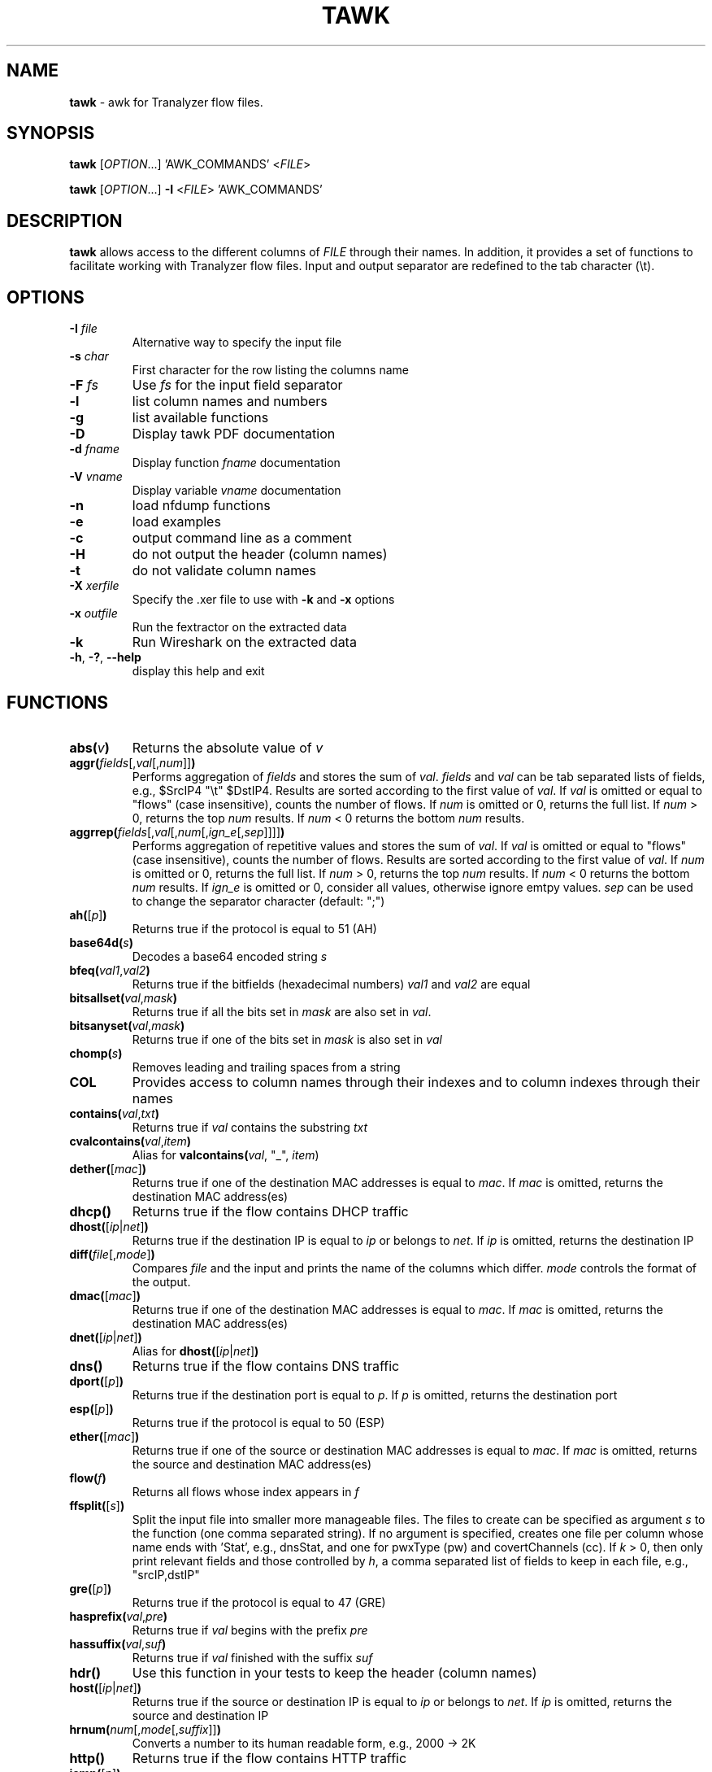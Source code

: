 .TH TAWK "1" "November 2018" "0.1" "User Commands"

.SH NAME
\fBtawk\fR \- awk for Tranalyzer flow files.

.SH SYNOPSIS
\fBtawk\fR [\fIOPTION\fR...] 'AWK_COMMANDS' <\fIFILE\fR>

\fBtawk\fR [\fIOPTION\fR...] \fB-I\fR <\fIFILE\fR> 'AWK_COMMANDS'

.SH DESCRIPTION
\fBtawk\fR allows access to the different columns of \fIFILE\fR through their names.
In addition, it provides a set of functions to facilitate working with Tranalyzer flow files.
Input and output separator are redefined to the tab character (\\t).

.SH OPTIONS
.TP
\fB\-I\fR \fIfile\fR
Alternative way to specify the input file
.TP
\fB-s\fR \fIchar\fR
First character for the row listing the columns name
.TP
\fB-F\fR \fIfs\fR
Use \fIfs\fR for the input field separator
.TP
\fB\-l\fR
list column names and numbers
.TP
\fB\-g\fR
list available functions
.TP
\fB\-D\fR
Display tawk PDF documentation
.TP
\fB\-d\fR \fIfname\fR
Display function \fIfname\fR documentation
.TP
\fB\-V\fR \fIvname\fR
Display variable \fIvname\fR documentation
.TP
\fB\-n\fR
load nfdump functions
.TP
\fB\-e\fR
load examples
.TP
\fB\-c\fR
output command line as a comment
.TP
\fB\-H\fR
do not output the header (column names)
.TP
\fB\-t\fR
do not validate column names
.TP
\fB\-X\fR \fIxerfile\fR
Specify the .xer file to use with \fB-k\fR and \fB-x\fR options
.TP
\fB\-x\fR \fIoutfile\fR
Run the fextractor on the extracted data
.TP
\fB\-k\fR
Run Wireshark on the extracted data
.TP
\fB\-h\fR, \fB\-?\fR, \fB\-\-help\fR
display this help and exit

.SH FUNCTIONS
.TP
\fBabs(\fR\fIv\fR\fB)\fR
Returns the absolute value of \fIv\fR
.TP
\fBaggr(\fR\fIfields\fR[,\fIval\fR[,\fInum\fR]]\fB)\fR
Performs aggregation of \fIfields\fR and stores the sum of \fIval\fR.
\fIfields\fR and \fIval\fR can be tab separated lists of fields, e.g., $SrcIP4 "\\t" $DstIP4.
Results are sorted according to the first value of \fIval\fR.
If \fIval\fR is omitted or equal to "flows" (case insensitive),
counts the number of flows.
If \fInum\fR is omitted or 0, returns the full list.
If \fInum\fR > 0, returns the top \fInum\fR results.
If \fInum\fR < 0 returns the bottom \fInum\fR results.
.TP
\fBaggrrep(\fR\fIfields\fR[,\fIval\fR[,\fInum\fR[,\fIign_e\fR[,\fIsep\fR]]]]\fB)\fR
Performs aggregation of repetitive values and stores the sum of \fIval\fR.
If \fIval\fR is omitted or equal to "flows" (case insensitive),
counts the number of flows.
Results are sorted according to the first value of \fIval\fR.
If \fInum\fR is omitted or 0, returns the full list.
If \fInum\fR > 0, returns the top \fInum\fR results.
If \fInum\fR < 0 returns the bottom \fInum\fR results.
If \fIign_e\fR is omitted or 0, consider all values, otherwise ignore emtpy values.
\fIsep\fR can be used to change the separator character (default: ";")
.TP
\fBah(\fR[\fIp\fR]\fB)\fR
Returns true if the protocol is equal to 51 (AH)
.TP
\fBbase64d(\fR\fIs\fR\fB)\fR
Decodes a base64 encoded string \fIs\fR
.TP
\fBbfeq(\fR\fIval1\fR,\fIval2\fR\fB)\fR
Returns true if the bitfields (hexadecimal numbers) \fIval1\fR and \fIval2\fR are equal
.TP
\fBbitsallset(\fR\fIval\fR,\fImask\fR\fB)\fR
Returns true if all the bits set in \fImask\fR are also set in \fIval\fR.
.TP
\fBbitsanyset(\fR\fIval\fR,\fImask\fR\fB)\fR
Returns true if one of the bits set in \fImask\fR is also set in \fIval\fR
.TP
\fBchomp(\fR\fIs\fR\fB)\fR
Removes leading and trailing spaces from a string
.TP
\fBCOL\fR
Provides access to column names through their indexes and to column indexes
through their names
.TP
\fBcontains(\fR\fIval\fR,\fItxt\fR\fB)\fR
Returns true if \fIval\fR contains the substring \fItxt\fR
.TP
\fBcvalcontains(\fR\fIval\fR,\fIitem\fR\fB)\fR
Alias for \fBvalcontains(\fR\fIval\fR, "\_", \fIitem\fR)\fR
.TP
\fBdether(\fR[\fImac\fR]\fB)\fR
Returns true if one of the destination MAC addresses is equal to \fImac\fR.
If \fImac\fR is omitted, returns the destination MAC address(es)
.TP
\fBdhcp()\fR
Returns true if the flow contains DHCP traffic
.TP
\fBdhost(\fR[\fIip\fR|\fInet\fR]\fB)\fR
Returns true if the destination IP is equal to \fIip\fR or belongs to \fInet\fR.
If \fIip\fR is omitted, returns the destination IP
.TP
\fBdiff(\fR\fIfile\fR[,\fImode\fR]\fB)\fR
Compares \fIfile\fR and the input and prints the name of the columns which differ.
\fImode\fR controls the format of the output.
.TP
\fBdmac(\fR[\fImac\fR]\fB)\fR
Returns true if one of the destination MAC addresses is equal to \fImac\fR.
If \fImac\fR is omitted, returns the destination MAC address(es)
.TP
\fBdnet(\fR[\fIip\fR|\fInet\fR]\fB)\fR
Alias for \fBdhost(\fR[\fIip\fR|\fInet\fR]\fB)\fR
.TP
\fBdns()\fR
Returns true if the flow contains DNS traffic
.TP
\fBdport(\fR[\fIp\fR]\fB)\fR
Returns true if the destination port is equal to \fIp\fR.
If \fIp\fR is omitted, returns the destination port
.TP
\fBesp(\fR[\fIp\fR]\fB)\fR
Returns true if the protocol is equal to 50 (ESP)
.TP
\fBether(\fR[\fImac\fR]\fB)\fR
Returns true if one of the source or destination MAC addresses is equal to
\fImac\fR. If \fImac\fR is omitted, returns the source and destination MAC
address(es)
.TP
\fBflow(\fR\fIf\fR\fB)\fR
Returns all flows whose index appears in \fIf\fR
.TP
\fBffsplit(\fR[\fIs\fR]\fB)\fR
Split the input file into smaller more manageable files.
The files to create can be specified as argument \fIs\fR to the function (one
comma separated string). If no argument is specified, creates one file per
column whose name ends with 'Stat', e.g., dnsStat, and one for
pwxType (pw) and covertChannels (cc).
If \fIk\fR > 0, then only print relevant fields and those controlled by \fIh\fR,
a comma separated list of fields to keep in each file, e.g., "srcIP,dstIP"
.TP
\fBgre(\fR[\fIp\fR]\fB)\fR
Returns true if the protocol is equal to 47 (GRE)
.TP
\fBhasprefix(\fR\fIval\fR,\fIpre\fR\fB)\fR
Returns true if \fIval\fR begins with the prefix \fIpre\fR
.TP
\fBhassuffix(\fR\fIval\fR,\fIsuf\fR\fB)\fR
Returns true if \fIval\fR finished with the suffix \fIsuf\fR
.TP
\fBhdr()\fR
Use this function in your tests to keep the header (column names)
.TP
\fBhost(\fR[\fIip\fR|\fInet\fR]\fB)\fR
Returns true if the source or destination IP is equal to \fIip\fR or belongs to \fInet\fR.
If \fIip\fR is omitted, returns the source and destination IP
.TP
\fBhrnum(\fR\fInum\fR[,\fImode\fR[,\fIsuffix\fR]]\fB)\fR
Converts a number to its human readable form, e.g., 2000 -> 2K
.TP
\fBhttp()\fR
Returns true if the flow contains HTTP traffic
.TP
\fBicmp(\fR[\fIp\fR]\fB)\fR
Returns true if the protocol is equal to 1 (ICMP)
.TP
\fBicmp6(\fR[\fIp\fR]\fB)\fR
Returns true if the protocol is equal to 58 (ICMPv6)
.TP
\fBigmp(\fR[\fIp\fR]\fB)\fR
Returns true if the protocol is equal to 2 (IGMP)
.TP
\fBip()\fR
Returns true if the flow contains IPv4 or IPv6 traffic
.TP
\fBip2hex(\fR\fIip\fR\fB)\fR
Converts an IPv4 address to hex
.TP
\fBip2mask(\fR\fIip\fR\fB)\fR
Converts an IP address \fIip\fR to a network mask
.TP
\fBip2num(\fR\fIip\fR\fB)\fR
Converts an IP address to a number
.TP
\fBip2str(\fR\fIip\fR\fB)\fR
Converts an IPv4 address to string
.TP
\fBip62str(\fR\fIip\fR\fB)\fR
Converts an IPv6 address to string
.TP
\fBip6compress(\fR\fIip\fR\fB)\fR
Compresses an IPv6 address
.TP
\fBip6expand(\fR\fIip\fR[,\fItrim\fR]\fB)\fR
Expands an IPv6 address.
If \fItrim\fR is different from 0, removes leading zeros.
.TP
\fBipinnet(\fR\fIip\fR,\fInet\fR[,\fImask\fR]\fB)\fR
Tests whether an IP address belongs to a given network
.TP
\fBipinrange(\fR\fIip\fR,\fIlow\fR,\fIhigh\fR\fB)\fR
Tests whether an IP address lies between two addresses
.TP
\fBipv4()\fR
Returns true if the flow contains IPv4 traffic
.TP
\fBipv6()\fR
Returns true if the flow contains IPv6 traffic
.TP
\fBisip(\fR\fIv\fR\fB)\fR
Returns true if \fIv\fR is an IPv4 address in hexadecimal, numerical or dotted decimal notation
.TP
\fBisip6(\fR\fIv\fR\fB)\fR
Returns true if \fIv\fR is an IPv6 address
.TP
\fBisiphex(\fR\fIv\fR\fB)\fR
Returns true if \fIv\fR is an IPv4 address in hexadecimal notation
.TP
\fBisipnum(\fR\fIv\fR\fB)\fR
Returns true if \fIv\fR is an IPv4 address in numerical (int) notation
.TP
\fBisipstr(\fR\fIv\fR\fB)\fR
Returns true if \fIv\fR is an IPv4 address in dotted decimal notation
.TP
\fBisnum(\fR\fIv\fR\fB)\fR
Returns true if \fIv\fR is a number
.TP
\fBjoin(\fR\fIarr\fR,\fIsep\fR\fB)\fR
Converts an array to string, separating each value with \fIsep\fR
.TP
\fBjson(\fR\fIs\fR\fB)\fR
Converts the string \fIs\fR to JSON.
The first record is used as column names.
.TP
\fBlocaltime(\fR\fIt\fR\fB)\fR
Converts UNIX timestamp to string (localtime)
.TP
\fBloopback(\fR\fIip\fR\fB)\fR
Returns true if \fIip\fR is a loopback address
.TP
\fBlstrip(\fR\fIs\fR\fB)\fR
Removes leading spaces from a string
.TP
\fBmac(\fR[\fImac\fR]\fB)\fR
Returns true if one of the source or destination MAC addresses is equal to
\fImac\fR. If \fImac\fR is omitted, returns the source and destination MAC
address(es)
.TP
\fBmask2ip(\fR\fIm\fR\fB)\fR
Converts a network mask \fIm\fR (int) to an IPv4 address (int)
.TP
\fBmask2ipstr(\fR\fIm\fR\fB)\fR
Converts a network mask \fIm\fR (int) to an IPv4 address (string)
.TP
\fBmask2ip6(\fR\fIm\fR\fB)\fR
Converts a network mask \fIm\fR (int) to an IPv6 address (int)
.TP
\fBmask2ip6str(\fR\fIm\fR\fB)\fR
Converts a network mask \fIm\fR (int) to an IPv6 address (string)
.TP
\fBmax(\fR\fIc\fR\fB)\fR
Keep track of the max value of a column \fIc\fR. The result can be accessed with \fBget_max(\fR\fIc\fR\fB)\fR or printed with \fBprint_max(\fR[\fIc\fR]\fB)\fR.
.TP
\fBmax2(\fR\fIa\fR,\fIb\fR\fB)\fR
Returns the maximum value between \fIa\fR and \fIb\fR
.TP
\fBmax3(\fR\fIa\fR,\fIb\fR,\fIc\fR\fB)\fR
Returns the maximum value between \fIa\fR, \fIb\fR and \fIc\fR
.TP
\fBmcast(\fR\fIip\fR\fB)\fR
Returns true if \fIip\fR is a multicast address
.TP
\fBmean(\fR\fIc\fR\fB)\fR
Computes the mean value of a column \fIc\fR. The result can be accessed with \fBget_mean(\fR\fIc\fR\fB)\fR or printed with \fBprint_mean(\fR[\fIc\fR]\fB)\fR.
.TP
\fBmin(\fR\fIc\fR\fB)\fR
Keep track of the min value of a column \fIc\fR. The result can be accessed with \fBget_min(\fR\fIc\fR\fB)\fR or printed with \fBprint_min(\fR[\fIc\fR]\fB)\fR.
.TP
\fBmin2(\fR\fIa\fR,\fIb\fR\fB)\fR
Returns the minimum value between \fIa\fR and \fIb\fR
.TP
\fBmin3(\fR\fIa\fR,\fIb\fR,\fIc\fR\fB)\fR
Returns the minimum value between \fIa\fR, \fIb\fR and \fIc\fR
.TP
\fBnet(\fR[\fIip\fR|\fInet\fR]\fB)\fR
Alias for \fBhost(\fR[\fIip\fR|\fInet\fR]\fB)\fR
.TP
\fBnot(\fR\fIq\fR\fB)\fR
Returns the logical negation of a query \fIq\fR.
This function must be used to keep the header when negating a query.
.TP
\fBpacket(\fR\fIp\fR\fB)\fR
Returns all packets whose number appears in \fIp\fR
.TP
\fBport(\fR[\fIp\fR]\fB)\fR
Returns true if the source or destination port is equal to \fIp\fR (multiple ports or port ranges can also be specified).
If \fIp\fR is omitted, returns the source and destination port
.TP
\fBprinterr(\fR\fIs\fR\fB)\fR
Prints the string \fIs\fR in red with an added newline
.TP
\fBprivip(\fR\fIip\fR\fB)\fR
Returns true if \fIip\fR is a private IP
.TP
\fBproto(\fR[\fIp\fR]\fB)\fR
Returns true if the protocol is equal to \fIp\fR.
If \fIp\fR is omitted, returns the string representation of the protocol.
.TP
\fBproto2str(\fR\fIp\fR\fB)\fR
Returns the string representation of the protocol number \fIp\fR.
.TP
\fBrstrip(\fR\fIs\fR\fB)\fR
Removes trailing spaces from a string
.TP
\fBrsvp(\fR[\fIp\fR]\fB)\fR
Returns true if the protocol is equal to 46 (RSVP)
.TP
\fBrvalcontains(\fR\fIval\fR,\fIitem\fR\fB)\fR
Alias for \fBvalcontains(\fR\fIval\fR, ";", \fIitem\fR)\fR
.TP
\fBsctp(\fR[\fIp\fR]\fB)\fR
Returns true if the protocol is equal to 132 (SCTP)
.TP
\fBsether(\fR[\fImac\fR]\fB)\fR
Returns true if one of the source MAC addresses is equal to \fImac\fR.
If \fImac\fR is omitted, returns the source MAC address(es)
.TP
\fBshark(\fR\fIq\fR\fB)\fR
Query flows files according to Wireshark's syntax
.TP
\fBshost(\fR[\fIip\fR|\fInet\fR]\fB)\fR
Returns true if the source IP is equal to \fIip\fR or belongs to \fInet\fR.
If \fIip\fR is omitted, returns the source IP
.TP
\fBsmac(\fR[\fImac\fR]\fB)\fR
Returns true if one of the source MAC addresses is equal to \fImac\fR.
If \fImac\fR is omitted, returns the source MAC address(es)
.TP
\fBsnet(\fR[\fIip\fR|\fInet\fR]\fB)\fR
Alias for \fBshost(\fR[\fIip\fR|\fInet\fR]\fB)\fR
.TP
\fBsplitc(\fR\fIval\fR[,\fInum\fR[,\fIosep\fR]]\fB)\fR
Splits compound values. Alias for \fBt2split(\fR\fIval\fR, "\_", \fInum\fR, \fIosep\fR\fB)\fR
.TP
\fBsplitr(\fR\fIval\fR[,\fInum\fR[,\fIosep\fR]]\fB)\fR
Splits repetitive values. Alias for \fBt2split(\fR\fIval\fR, ";", \fInum\fR, \fIosep\fR\fB)\fR
.TP
\fBsport(\fR[\fIp\fR]\fB)\fR
Returns true if the source port is equal to \fIp\fR.
If \fIp\fR is omitted, returns the source port
.TP
\fBstreq(\fR\fIval1\fR,\fIval2\fR\fB)\fR
Returns true if \fIval1\fR is equal to \fIval2\fR
.TP
\fBstrip(\fR\fIs\fR\fB)\fR
Removes leading and trailing spaces from a string
.TP
\fBstrisempty(\fR\fIval\fR\fB)\fR
Returns true if \fIval\fR is an empty string
.TP
\fBstrneq(\fR\fIval1\fR,\fIval2\fR\fB)\fR
Returns true if \fIval1\fR and \fIval2\fR are not equal
.TP
\fBt2sort(\fR\fIcol\fR[,\fInum\fR[,\fItype\fR]]\fB)\fR
Sorts the file according to \fIcol\fR.
If \fInum\fR is omitted or 0, returns the full list.
If \fInum\fR > 0, returns the top \fInum\fR results.
If \fInum\fR < 0 returns the bottom \fInum\fR results.
\fItype\fR can be used to specify the type of data to sort: "ip", "num" or "str" (default is based on the first matching record)
.TP
\fBt2split(\fR\fIval\fR,\fIsep\fR[,\fInum\fR[,\fIosep\fR]]\fB)\fR
Splits values according to \fIsep\fR.
If \fInum\fR is omitted or 0, \fIval\fR is split into \fIosep\fR separated columns.
If \fInum\fR > 0, returns the \fInum\fR repetition.
If \fInum\fR < 0, returns the \fInum\fR repetition from the end.
Multiple \fInum\fR can be specified, e.g., \fI"1;-1;2"\fR.
Output separator \fIosep\fR defaults to OFS.
.TP
\fBtcp(\fR[\fIp\fR]\fB)\fR
Returns true if the protocol is equal to 6 (TCP)
.TP
\fBtcpflags(\fR[\fIval\fR]\fB)\fR
If \fIval\fR is specified, returns true if the specified flags are set.
If \fIval\fR is omitted, returns a string representation of the TCP flags.
.TP
\fBtexscape(\fR\fIs\fR\fB)\fR
Escape the string \fIs\fR to make it LaTeX compatible
.TP
\fBtimestamp(\fR\fIt\fR\fB)\fR
Converts date \fIt\fR to UNIX timestamp
.TP
\fBtuple2()\fR
Returns the 2 tuple (source IP and destination IP)
.TP
\fBtuple3()\fR
Returns the 3 tuple (source IP, destination IP and port)
.TP
\fBtuple4()\fR
Returns the 4 tuple (source IP and port, destination IP and port)
.TP
\fBtuple5()\fR
Returns the 5 tuple (source IP and port, destination IP and port, protocol)
.TP
\fBtuple6()\fR
Returns the 6 tuple (source IP and port, destination IP and port, protocol, VLAN ID)
.TP
\fBudp(\fR[\fIp\fR]\fB)\fR
Returns true if the protocol is equal to 17 (UDP)
.TP
\fBunquote(\fR\fIs\fR\fB)\fR
Removes leading and trailing quotes from a string \fIs\fR
.TP
\fBurldecode(\fR\fIurl\fR\fB)\fR
Decodes an encoded URL \fIurl\fR
.TP
\fButc(\fR\fIt\fR\fB)\fR
Converts UNIX timestamp to string (UTC)
.TP
\fBvalcontains(\fR\fIval\fR,\fIsep\fR,\fIitem\fR\fB)\fR
Returns true if one item of \fIval\fR split by \fIsep\fR is equal to \fIitem\fR.
.TP
\fB_validate_col(\fR\fInames\fR[,\fIextname\fR]\fB)\fR
Test whether a column exists (its number is different from 0).
Multiple names can be provided in a semi-colon separated string.
Returns the index of the first column with a non-zero index.
If none of the column was found, exits and prints the column names.
\fIextname\fR, a column number can be provided and will be returned if none of the column names listed was found.
.TP
\fBwildcard(\fR\fIexpr\fR\fB)\fR
Print all columns whose name matches the regular expression \fIexpr\fR. If \fIexpr\fR is preceded by an exclamation mark, returns all columns whose name does NOT match \fIexpr\fR.

.SH EXAMPLES
.TP
\fBcovertChans(\fR[\fIval\fR[,\fInum\fR]]\fB)\fR
Returns information about hosts involved in covert channels and aggregate \fIval\fR.
If \fIval\fR is omitted or equal to "flows", counts the number of flows.
If \fInum\fR is omitted or 0, returns the full list.
If \fInum\fR > 0, returns the top \fInum\fR results.
If \fInum\fR < 0 returns the bottom \fInum\fR results.
.TP
\fBdnsZT()\fR
Returns all flows where a DNS zone transfer was performed.
.TP
\fBexeDL(\fR[\fIn\fR]\fB)\fR
Returns the top \fIn\fR EXE downloads.
.TP
\fBhttpHostsURL(\fR[\fIf\fR]\fB)\fR
Returns all HTTP hosts and a list of the files hosted (sorted alphabetically).
If \fIf\fR > 0, prints the number of times a URL was requested.
.TP
\fBnonstdports()\fR
Returns all flows running protocols over non-standard ports.
.TP
\fBpasswords(\fR[\fIval\fR[,\fInum\fR]]\fB)\fR
Returns information about hosts sending authentication in clear text and aggregate \fIval\fR.
If \fIval\fR is omitted or equal to "flows", counts the number of flows.
If \fInum\fR is omitted or 0, returns the full list.
If \fInum\fR > 0, returns the top \fInum\fR results.
If \fInum\fR < 0 returns the bottom \fInum\fR results.
.TP
\fBpostQryStr(\fR[\fIn\fR]\fB)\fR
Returns the top N POST requests with query strings.
.TP
\fBssh()\fR
Returns the SSH connections.
.TP
\fBtopDnsA(\fR[\fIn\fR]\fB)\fR
Returns the top \fIn\fR DNS answers.
.TP
\fBtopDnsIp4(\fR[\fIn\fR]\fB)\fR
Returns the top \fIn\fR DNS answers IPv4 addresses.
.TP
\fBtopDnsIp6(\fR[\fIn\fR]\fB)\fR
Returns the top \fIn\fR DNS answers IPv6 addresses.
.TP
\fBtopDnsQ(\fR[\fIn\fR]\fB)\fR
Returns the top \fIn\fR DNS queries.
.TP
\fBtopHttpMimesST(\fR[\fIn\fR]\fB)\fR
Returns the top \fIn\fR HTTP content-type (type/subtype).
.TP
\fBtopHttpMimesT(\fR[\fIn\fR]\fB)\fR
Returns the top \fIn\fR HTTP content-type (type only).
.TP
\fBtopSLD(\fR[\fIn\fR]\fB)\fR
Returns the top \fIn\fR second-level domains queried (google.com, yahoo.com, ...).
.TP
\fBtopTLD(\fR[\fIn\fR]\fB)\fR
Returns the top \fIn\fR top-level domains (TLD) queried (.com, .net, ...).

.SH EXIT STATUS
\fBtawk\fR returns 0 on success. Any different value is an indication of error.

.SH FILES
\fIfuncs/funcs.load\fR
.RS
Set of predefined functions for \fBtawk\fR

.SH ""
\fIt2nfdump/t2nfdump.load\fR
.RS
Set of predefined functions for \fBtawk\fR (loaded with \fB-n\fR option)

.SH ""
\fIexamples/examples.load\fR
.RS
Set of predefined functions for \fBtawk\fR (loaded with \fB-e\fR option)

.SH ""
\fIt2custom.awk\fR
.RS
Set of user defined functions for \fBtawk\fR

.SH AUTHORS
\fBtawk\fR was written by the Tranalyzer Development Team

.SH BUGS
Please send problems, bugs, questions and suggestions to:

.ti +8
\fItranalyzer@rdit.ch\fR

.SH DISTRIBUTION
The latest version of \fBtawk\fR can be found at \fIhttps://tranalyzer.com\fR

.SH "SEE ALSO"
\fIt2nfdump\fR(1), \fItranalyzer\fR(1), \fIgawk\fR(1), \fIt2fm\fR(1)

The full documentation for \fBtawk\fR is available at

.ti +8
\fIhttps://tranalyzer.com/downloads/doc/documentation.pdf\fR
